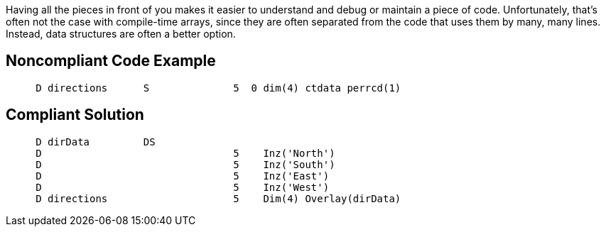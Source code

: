Having all the pieces in front of you makes it easier to understand and debug or maintain a piece of code. Unfortunately, that's often not the case with compile-time arrays, since they are often separated from the code that uses them by many, many lines. Instead, data structures are often a better option.

== Noncompliant Code Example

----
     D directions      S              5  0 dim(4) ctdata perrcd(1)
----

== Compliant Solution

----
     D dirData         DS
     D                                5    Inz('North')
     D                                5    Inz('South')
     D                                5    Inz('East')
     D                                5    Inz('West')
     D directions                     5    Dim(4) Overlay(dirData)
----
